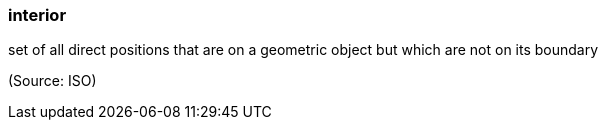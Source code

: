 === interior

set of all direct positions that are on a geometric object but which are not on its boundary

(Source: ISO)

